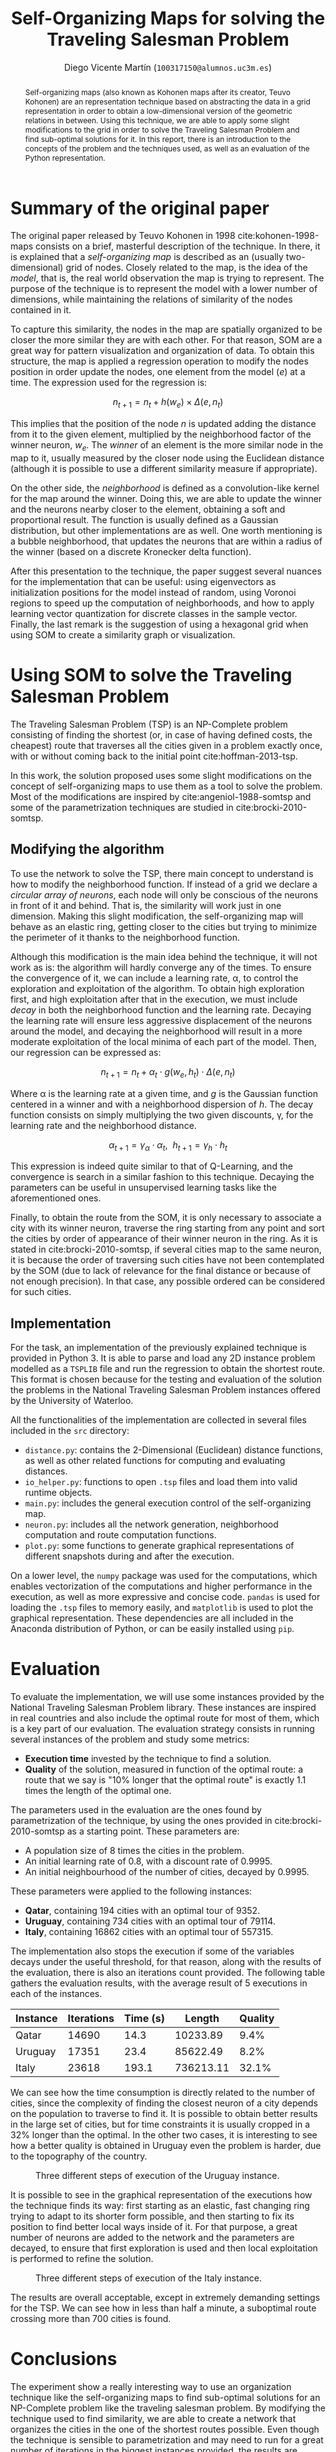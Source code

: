 #+TITLE:  Self-Organizing Maps for solving the Traveling Salesman Problem
#+AUTHOR: Diego Vicente Martín (=100317150@alumnos.uc3m.es=)
#+EMAIL:  100317150@alumnos.uc3m.es
#+LaTeX_CLASS: article
#+LaTeX_CLASS_OPTIONS: [10pt]
#+LaTeX_HEADER: \usepackage[export]{adjustbox}[2011/08/13]
#+LATEX_HEADER: \setlength{\parskip}{\baselineskip}
#+LATEX_HEADER: \usepackage{enumitem}
#+LATEX_HEADER: \setlist[itemize]{noitemsep,
#+LATEX_HEADER:     topsep=0pt, before={\vspace*{-0.7\baselineskip}}}
#+LATEX_HEADER: \usepackage{amsmath}

#+OPTIONS: toc:nil date:nil H:2

#+BEGIN_abstract
Self-organizing maps (also known as Kohonen maps after its creator, Teuvo
Kohonen) are an representation technique based on abstracting the data in a
grid representation in order to obtain a low-dimensional version of the
geometric relations in between. Using this technique, we are able to apply some
slight modifications to the grid in order to solve the Traveling Salesman
Problem and find sub-optimal solutions for it. In this report, there is an
introduction to the concepts of the problem and the techniques used, as well as
an evaluation of the Python representation.
#+END_abstract

* Summary of the original paper

The original paper released by Teuvo Kohonen in 1998 cite:kohonen-1998-maps
consists on a brief, masterful description of the technique. In there, it is
explained that a /self-organizing map/ is described as an (usually
two-dimensional) grid of nodes. Closely related to the map, is the idea of the
/model/, that is, the real world observation the map is trying to represent.
The purpose of the technique is to represent the model with a lower number of
dimensions, while maintaining the relations of similarity of the nodes
contained in it.

To capture this similarity, the nodes in the map are spatially organized to be
closer the more similar they are with each other. For that reason, SOM are a
great way for pattern visualization and organization of data. To obtain this
structure, the map is applied a regression operation to modify the nodes
position in order update the nodes, one element from the model (\(e\)) at a
time. The expression used for the regression is:

\[
n_{t+1} = n_{t} + h(w_{e}) \times \Delta(e, n_{t})
\]

This implies that the position of the node \(n\) is updated adding the distance
from it to the given element, multiplied by the neighborhood factor of the
winner neuron, \(w_{e}\). The /winner/ of an element is the more similar node in
the map to it, usually measured by the closer node using the Euclidean distance
(although it is possible to use a different similarity measure if appropriate).

On the other side, the /neighborhood/ is defined as a convolution-like kernel
for the map around the winner. Doing this, we are able to update the winner and
the neurons nearby closer to the element, obtaining a soft and proportional
result. The function is usually defined as a Gaussian distribution, but other
implementations are as well. One worth mentioning is a bubble neighborhood,
that updates the neurons that are within a radius of the winner (based on a
discrete Kronecker delta function).

After this presentation to the technique, the paper suggest several nuances for
the implementation that can be useful: using eigenvectors as initialization
positions for the model instead of random, using Voronoi regions to speed up
the computation of neighborhoods, and how to apply learning vector quantization
for discrete classes in the sample vector. Finally, the last remark is the
suggestion of using a hexagonal grid when using SOM to create a similarity
graph or visualization.

* Using SOM to solve the Traveling Salesman Problem

The Traveling Salesman Problem (TSP) is an NP-Complete problem consisting of
finding the shortest (or, in case of having defined costs, the cheapest) route
that traverses all the cities given in a problem exactly once, with or without
coming back to the initial point cite:hoffman-2013-tsp.

In this work, the solution proposed uses some slight modifications on the
concept of self-organizing maps to use them as a tool to solve the problem.
Most of the modifications are inspired by cite:angeniol-1988-somtsp and some of
the parametrization techniques are studied in cite:brocki-2010-somtsp.

** Modifying the algorithm

To use the network to solve the TSP, there main concept to understand is how to
modify the neighborhood function. If instead of a grid we declare a /circular
array of neurons/, each node will only be conscious of the neurons in front of
it and behind. That is, the similarity will work just in one dimension. Making
this slight modification, the self-organizing map will behave as an elastic
ring, getting closer to the cities but trying to minimize the perimeter of it
thanks to the neighborhood function.

Although this modification is the main idea behind the technique, it will not
work as is: the algorithm will hardly converge any of the times. To ensure the
convergence of it, we can include a learning rate, \alpha, to control the
exploration and exploitation of the algorithm. To obtain high exploration
first, and high exploitation after that in the execution, we must include
/decay/ in both the neighborhood function and the learning rate. Decaying the
learning rate will ensure less aggressive displacement of the neurons around
the model, and decaying the neighborhood will result in a more moderate
exploitation of the local minima of each part of the model. Then, our
regression can be expressed as:

\[
n_{t+1} = n_{t} + \alpha_{t} \cdot g(w_{e}, h_{t}) \cdot \Delta(e, n_{t})
\]

Where \alpha is the learning rate at a given time, and \(g\) is the Gaussian
function centered in a winner and with a neighborhood dispersion of \(h\). The
decay function consists on simply multiplying the two given discounts, \gamma, for
the learning rate and the neighborhood distance.

\[
\alpha_{t+1} = \gamma_{\alpha} \cdot \alpha_{t} , \ \ h_{t+1} = \gamma_{h} \cdot h_{t}
\]

This expression is indeed quite similar to that of Q-Learning, and the
convergence is search in a similar fashion to this technique. Decaying the
parameters can be useful in unsupervised learning tasks like the aforementioned
ones.

Finally, to obtain the route from the SOM, it is only necessary to associate a
city with its winner neuron, traverse the ring starting from any point and sort
the cities by order of appearance of their winner neuron in the ring. As it is
stated in cite:brocki-2010-somtsp, if several cities map to the same neuron, it
is because the order of traversing such cities have not been contemplated by
the SOM (due to lack of relevance for the final distance or because of not
enough precision). In that case, any possible ordered can be considered for
such cities.

** Implementation

For the task, an implementation of the previously explained technique is
provided in Python 3. It is able to parse and load any 2D instance problem
modelled as a =TSPLIB= file and run the regression to obtain the shortest
route. This format is chosen because for the testing and evaluation of the
solution the problems in the National Traveling Salesman Problem instances
offered by the University of Waterloo.

All the functionalities of the implementation are collected in several files
included in the =src= directory:
- =distance.py=: contains the 2-Dimensional (Euclidean) distance functions,
  as well as other related functions for computing and evaluating distances.
- =io_helper.py=: functions to open =.tsp= files and load them into valid
  runtime objects.
- =main.py=: includes the general execution control of the self-organizing map.
- =neuron.py=: includes all the network generation, neighborhood computation
  and route computation functions.
- =plot.py=: some functions to generate graphical representations of different
  snapshots during and after the execution.

On a lower level, the =numpy= package was used for the computations, which
enables vectorization of the computations and higher performance in the
execution, as well as more expressive and concise code. =pandas= is used for
loading the =.tsp= files to memory easily, and =matplotlib= is used to plot the
graphical representation. These dependencies are all included in the Anaconda
distribution of Python, or can be easily installed using =pip=.

* Evaluation

To evaluate the implementation, we will use some instances provided by the
National Traveling Salesman Problem library. These instances are inspired in
real countries and also include the optimal route for most of them, which is a
key part of our evaluation. The evaluation strategy consists in running several
instances of the problem and study some metrics:
- *Execution time* invested by the technique to find a solution.
- *Quality* of the solution, measured in function of the optimal route: a route
  that we say is "10% longer that the optimal route" is exactly 1.1 times the
  length of the optimal one.

The parameters used in the evaluation are the ones found by parametrization of
the technique, by using the ones provided in cite:brocki-2010-somtsp as a
starting point. These parameters are:
- A population size of 8 times the cities in the problem.
- An initial learning rate of 0.8, with a discount rate of 0.9995.
- An initial neighbourhood of the number of cities, decayed by 0.9995.

These parameters were applied to the following instances:
- *Qatar*, containing 194 cities with an optimal tour of 9352.
- *Uruguay*, containing 734 cities with an optimal tour of 79114.
- *Italy*, containing 16862 cities with an optimal tour of 557315.

The implementation also stops the execution if some of the variables decays
under the useful threshold, for that reason, along with the results of the
evaluation, there is also an iterations count provided. The following table
gathers the evaluation results, with the average result of 5 executions in each
of the instances.

| Instance | Iterations | Time (s) |    Length | Quality |
|----------+------------+----------+-----------+---------|
| Qatar    |      14690 |     14.3 |  10233.89 |    9.4% |
| Uruguay  |      17351 |     23.4 |  85622.49 |    8.2% |
| Italy    |      23618 |    193.1 | 736213.11 |   32.1% |

We can see how the time consumption is directly related to the number of
cities, since the complexity of finding the closest neuron of a city depends
on the population to traverse to find it. It is possible to obtain better
results in the large set of cities, but for time constraints it is usually
cropped in a 32% longer than the optimal. In the other two cases, it is
interesting to see how a better quality is obtained in Uruguay even the problem
is harder, due to the topography of the country.

#+CAPTION: Three different steps of execution of the Uruguay instance.
#+ATTR_LATEX: :width 1.3\textwidth,center
[[./img/uruguay.png]]

It is possible to see in the graphical representation of the executions how the
technique finds its way: first starting as an elastic, fast changing ring
trying to adapt to its shorter form possible, and then starting to fix its
position to find better local ways inside of it. For that purpose, a great
number of neurons are added to the network and the parameters are decayed, to
ensure that first exploration is used and then local exploitation is performed
to refine the solution.

#+CAPTION: Three different steps of execution of the Italy instance.
#+ATTR_LATEX: :width 1.3\textwidth,center
[[./img/italy.png]]

The results are overall acceptable, except in extremely demanding settings for
the TSP. We can see how in less than half a minute, a suboptimal route crossing
more than 700 cities is found.

* Conclusions

The experiment show a really interesting way to use an organization technique
like the self-organizing maps to find sub-optimal solutions for an NP-Complete
problem like the traveling salesman problem. By modifying the technique used to
find similarity, we are able to create a network that organizes the cities in
the one of the shortest routes possible. Even though the technique is sensible
to parametrization and may need to run for a great number of iterations in the
biggest instances provided, the results are satisfactory and inspiring to find
new uses in well-known, established techniques.

#+LATEX: \newpage

bibliography:~/Dropbox/org/bibliography/main.bib
bibliographystyle:ieeetr

#  LocalWords:  Teuvo Kohonen SOM eigenvectors Voronoi parametrization minima
